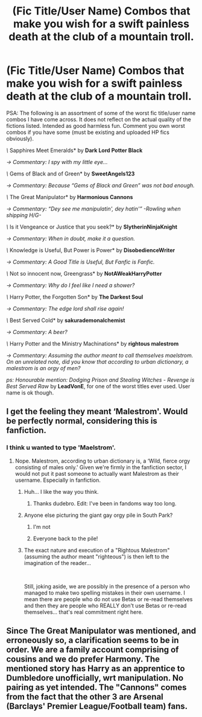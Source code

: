 #+TITLE: (Fic Title/User Name) Combos that make you wish for a swift painless death at the club of a mountain troll.

* (Fic Title/User Name) Combos that make you wish for a swift painless death at the club of a mountain troll.
:PROPERTIES:
:Author: Choice_Caterpillar
:Score: 5
:DateUnix: 1539748131.0
:DateShort: 2018-Oct-17
:FlairText: Discussion
:END:
PSA: The following is an assortment of some of the worst fic title/user name combos I have come across. It does not reflect on the actual quality of the fictions listed. Intended as good harmless fun. Comment you own worst combos if you have some (must be existing and uploaded HP fics obviously).

/\/ Sapphires Meet Emeralds* by *Dark Lord Potter Black*

/-> Commentary: I spy with my little eye.../

/\/ Gems of Black and of Green* by *SweetAngels123*

/-> Commentary: Because “Gems of Black and Green” was not bad enough./

/\/ The Great Manipulator* by *Harmonious Cannons*

/-> Commentary: “Dey see me manipulatin', dey hatin'” -Rowling when shipping H/G-/

/\/ Is it Vengeance or Justice that you seek?* by *SlytherinNinjaKnight*

/-> Commentary: When in doubt, make it a question./

/\/ Knowledge is Useful, But Power is Power* by *DisobedienceWriter*

/-> Commentary: A Good Title is Useful, But Fanfic is Fanfic./

/\/ Not so innocent now, Greengrass* by *NotAWeakHarryPotter*

/-> Commentary: Why do I feel like I need a shower?/

/\/ Harry Potter, the Forgotten Son* by *The Darkest Soul*

/-> Commentary: The edge lord shall rise again!/

/\/ Best Served Cold* by *sakurademonalchemist*

/-> Commentary: A beer?/

/\/ Harry Potter and the Ministry Machinations* by *rightous malestrom*

/-> Commentary: Assuming the author meant to call themselves maelstrom. On an unrelated note, did you know that according to urban dictionary, a malestrom is an orgy of men?/

/ps: Honourable mention: Dodging Prison and Stealing Witches - Revenge is Best Served Raw/ by *LeadVonE*, for one of the worst titles ever used. User name is ok though.


** I get the feeling they meant ‘Malestrom'. Would be perfectly normal, considering this is fanfiction.
:PROPERTIES:
:Author: Sigyn99
:Score: 13
:DateUnix: 1539757134.0
:DateShort: 2018-Oct-17
:END:

*** I think u wanted to type 'Maelstrom'.
:PROPERTIES:
:Author: memey73
:Score: 3
:DateUnix: 1539766433.0
:DateShort: 2018-Oct-17
:END:

**** Nope. Malestrom, according to urban dictionary is, a ‘Wild, fierce orgy consisting of males only.' Given we're firmly in the fanfiction sector, I would not put it past someone to actually want Malestrom as their username. Especially in fanfiction.
:PROPERTIES:
:Author: Sigyn99
:Score: 14
:DateUnix: 1539766577.0
:DateShort: 2018-Oct-17
:END:

***** Huh... I like the way you think.
:PROPERTIES:
:Author: memey73
:Score: 6
:DateUnix: 1539766652.0
:DateShort: 2018-Oct-17
:END:

****** Thanks dudebro. Edit: I've been in fandoms way too long.
:PROPERTIES:
:Author: Sigyn99
:Score: 7
:DateUnix: 1539766664.0
:DateShort: 2018-Oct-17
:END:


***** Anyone else picturing the giant gay orgy pile in South Park?
:PROPERTIES:
:Author: Raesong
:Score: 5
:DateUnix: 1539769592.0
:DateShort: 2018-Oct-17
:END:

****** I'm not
:PROPERTIES:
:Author: DaGeek247
:Score: 4
:DateUnix: 1539774664.0
:DateShort: 2018-Oct-17
:END:


****** Everyone back to the pile!
:PROPERTIES:
:Author: Kryasil
:Score: 0
:DateUnix: 1539845069.0
:DateShort: 2018-Oct-18
:END:


***** The exact nature and execution of a "Rightous Malestrom" (assuming the author meant "righteous") is then left to the imagination of the reader...

​

Still, joking aside, we are possibly in the presence of a person who managed to make two spelling mistakes in their own username. I mean there are people who do not use Betas or re-read themselves and then they are people who REALLY don't use Betas or re-read themselves... that's real commitment right here.
:PROPERTIES:
:Author: Choice_Caterpillar
:Score: 5
:DateUnix: 1539775254.0
:DateShort: 2018-Oct-17
:END:


** Since The Great Manipulator was mentioned, and erroneously so, a clarification seems to be in order. We are a family account comprising of cousins and we do prefer Harmony. The mentioned story has Harry as an apprentice to Dumbledore unofficially, wrt manipulation. No pairing as yet intended. The "Cannons" comes from the fact that the other 3 are Arsenal (Barclays' Premier League/Football team) fans.
:PROPERTIES:
:Author: Harmonious_Cannons
:Score: 2
:DateUnix: 1540546729.0
:DateShort: 2018-Oct-26
:END:
